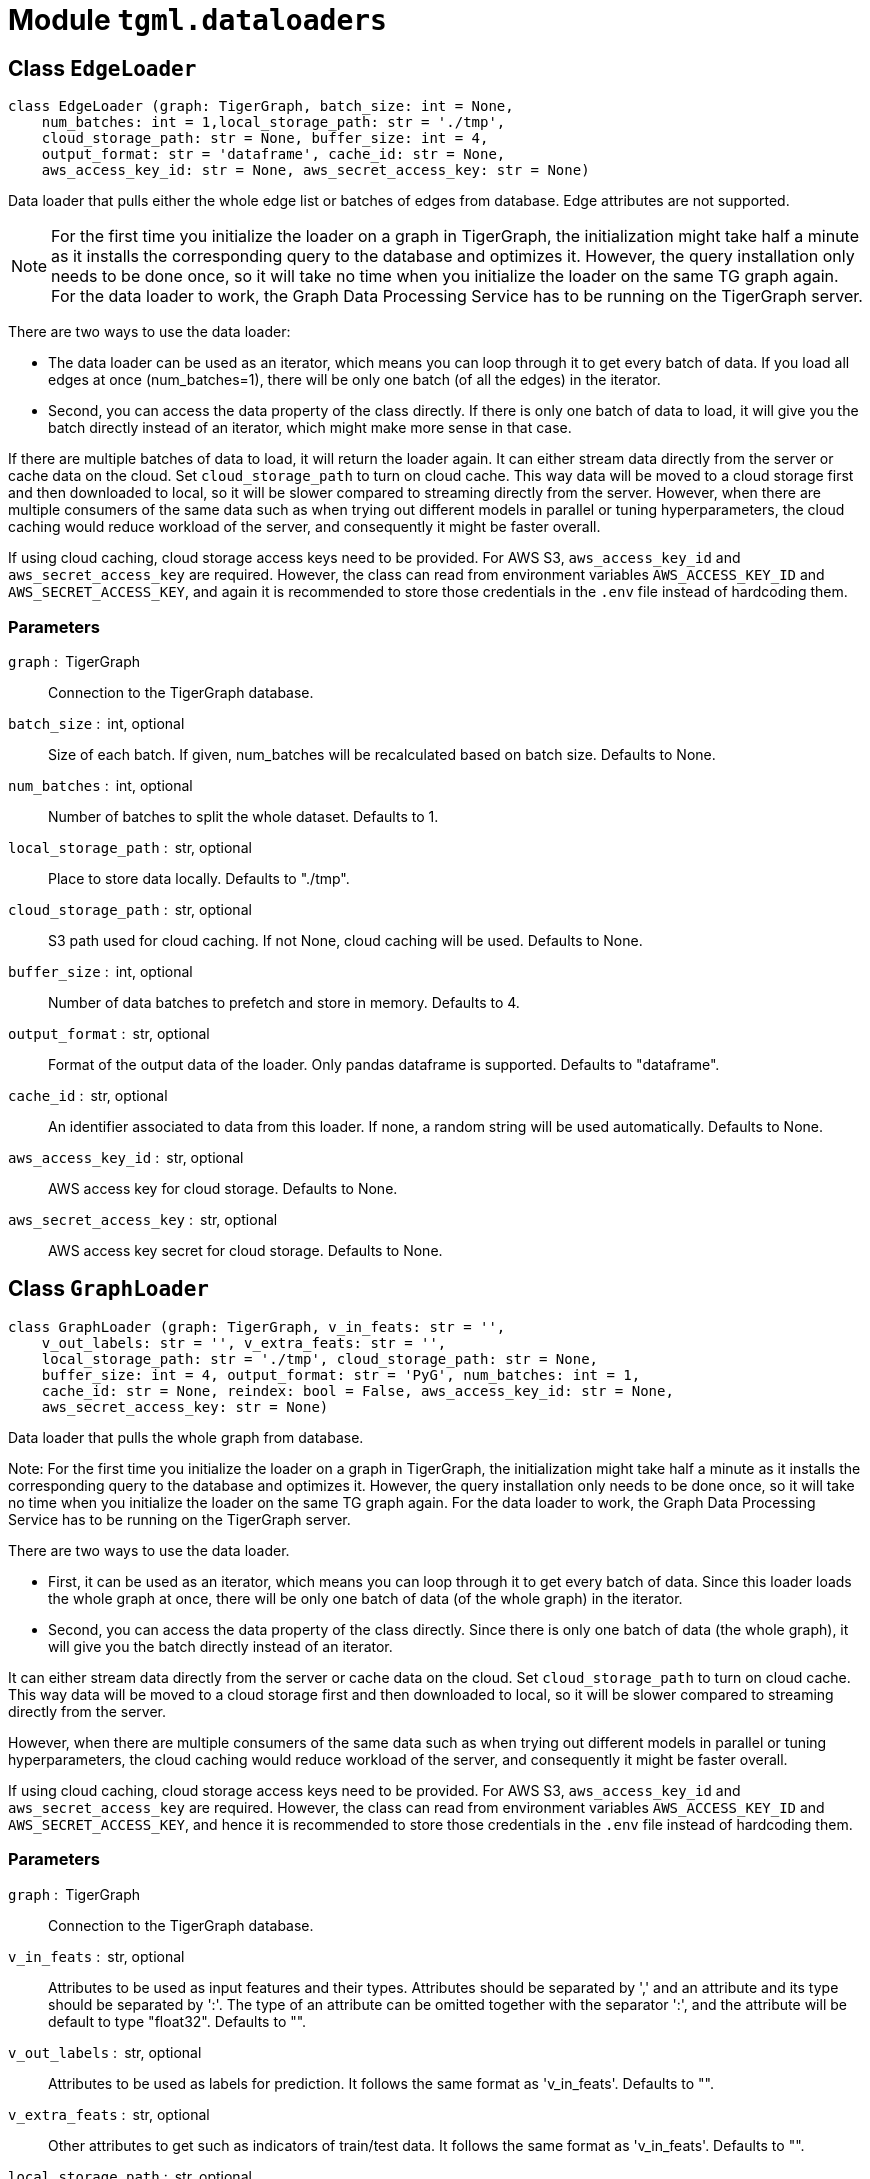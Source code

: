 = Module `tgml.dataloaders`

== Class `EdgeLoader`

[,python]
----
class EdgeLoader (graph: TigerGraph, batch_size: int = None,
    num_batches: int = 1,local_storage_path: str = './tmp',
    cloud_storage_path: str = None, buffer_size: int = 4,
    output_format: str = 'dataframe', cache_id: str = None,
    aws_access_key_id: str = None, aws_secret_access_key: str = None)
----

Data loader that pulls either the whole edge list or batches of edges from database.
Edge attributes are not supported.

NOTE: For the first time you initialize the loader on a graph in TigerGraph, the initialization might take half a minute as it installs the corresponding query to the database and optimizes it.
However, the query installation only needs to be done once, so it will take no time when you initialize the loader on the same TG graph again.
For the data loader to work, the Graph Data Processing Service has to be running on the TigerGraph server.

There are two ways to use the data loader:

* The data loader can be used as an iterator, which means you can loop through it to get every batch of data.
If you load all edges at once (num_batches=1), there will be only one batch (of all the edges) in the iterator.
* Second, you can access the data property of the class directly. If there is only one batch of data to load, it will give you the batch directly instead of an iterator, which might make more sense in that case.

If there are multiple batches of data to load, it will return the loader again.
It can either stream data directly from the server or cache data on the cloud.
Set `cloud_storage_path` to turn on cloud cache.
This way data will be moved to a cloud storage first and then downloaded to local, so it will be slower compared to streaming directly from the server.
However, when there are multiple consumers of the same data such as when trying out different models in parallel or tuning hyperparameters, the cloud caching would reduce workload of the server, and consequently it might be faster overall.

If using cloud caching, cloud storage access keys need to be provided.
For AWS S3, `aws_access_key_id` and `aws_secret_access_key` are required.
However, the class can read from environment variables `AWS_ACCESS_KEY_ID` and `AWS_SECRET_ACCESS_KEY`, and again it is recommended to store those credentials in the `.env` file instead of hardcoding them.

=== Parameters
`graph` : TigerGraph::
Connection to the TigerGraph database.
`batch_size` : int, optional::
Size of each batch. If given, num_batches will be recalculated based on batch size. Defaults to None.
`num_batches` : int, optional::
Number of batches to split the whole dataset. Defaults to 1.
`local_storage_path` : str, optional::
Place to store data locally. Defaults to "./tmp".
`cloud_storage_path` : str, optional::
S3 path used for cloud caching. If not None, cloud caching will be used. Defaults to None.
`buffer_size` : int, optional::
Number of data batches to prefetch and store in memory. Defaults to 4.
`output_format` : str, optional::
Format of the output data of the loader. Only pandas dataframe is supported. Defaults to "dataframe".
`cache_id` : str, optional::
An identifier associated to data from this loader. If none, a random string will be used automatically. Defaults to None.
`aws_access_key_id` : str, optional::
AWS access key for cloud storage. Defaults to None.
`aws_secret_access_key` : str, optional::
AWS access key secret for cloud storage. Defaults to None.

== Class `GraphLoader`

[,python]
----
class GraphLoader (graph: TigerGraph, v_in_feats: str = '',
    v_out_labels: str = '', v_extra_feats: str = '',
    local_storage_path: str = './tmp', cloud_storage_path: str = None,
    buffer_size: int = 4, output_format: str = 'PyG', num_batches: int = 1,
    cache_id: str = None, reindex: bool = False, aws_access_key_id: str = None,
    aws_secret_access_key: str = None)
----

Data loader that pulls the whole graph from database.

Note: For the first time you initialize the loader on a graph in TigerGraph, the initialization might take half a minute as it installs the corresponding query to the database and optimizes it. However, the query installation only needs to be done once, so it will take no time when you initialize the loader on the same TG graph again. For the data loader to work, the Graph Data Processing Service has to be running on the TigerGraph server.

There are two ways to use the data loader.

* First, it can be used as an iterator, which means you can loop through it to get every batch of data. Since this loader loads the whole graph at once, there will be only one batch of data (of the whole graph) in the iterator.
* Second, you can access the data property of the class directly. Since there is only one batch of data (the whole graph), it will give you the batch directly instead of an iterator.

It can either stream data directly from the server or cache data on the cloud.
Set `cloud_storage_path` to turn on cloud cache.
This way data will be moved to a cloud storage first and then downloaded to local, so it will be slower compared to streaming directly from the server.

However, when there are multiple consumers of the same data such as when trying out different models in parallel or tuning hyperparameters, the cloud caching would reduce workload of the server, and consequently it might be faster overall.

If using cloud caching, cloud storage access keys need to be provided.
For AWS S3, `aws_access_key_id` and `aws_secret_access_key` are required.
However, the class can read from environment variables `AWS_ACCESS_KEY_ID` and `AWS_SECRET_ACCESS_KEY`, and hence it is recommended to store those credentials in the `.env` file instead of hardcoding them.

=== Parameters
`graph` : TigerGraph::
Connection to the TigerGraph database.
`v_in_feats` : str, optional::
Attributes to be used as input features and their types. Attributes should be separated by ',' and an attribute and its type should be separated by ':'. The type of an attribute can be omitted together with the separator ':', and the attribute will be default to type "float32". Defaults to "".
`v_out_labels` : str, optional::
Attributes to be used as labels for prediction. It follows the same format as 'v_in_feats'. Defaults to "".
`v_extra_feats` : str, optional::
Other attributes to get such as indicators of train/test data. It follows the same format as 'v_in_feats'. Defaults to "".
`local_storage_path` : str, optional::
Place to store data locally. Defaults to "./tmp".
`cloud_storage_path` : str, optional::
S3 path used for cloud caching. If not None, cloud caching will be used. Defaults to None.
`buffer_size` : int, optional::
Number of data batches to prefetch and store in memory. Defaults to 4.
`output_format` : str, optional::
Format of the output data of the loader. Only "PyG" is supported. Defaults to "PyG".
`reindex` : bool, optional::
Whether to reindex the vertices. Defaults to False.
`cache_id` : str, optional::
An identifier associated to data from this loader. If none, a random string will be used automatically. Defaults to None.
`aws_access_key_id` : str, optional::
AWS access key for cloud storage. Defaults to None.
`aws_secret_access_key` : str, optional::
AWS access key secret for cloud storage. Defaults to None.

== Class `NeighborLoader`

A data loader that performs neighbor sampling as introduced in the paper https://arxiv.org/abs/1706.02216[Inductive Representation Learning on Large Graphs].

Specifically, it first chooses `batch_size` number of vertices as seeds, then picks `num_neighbors` number of neighbors of each seed at random, then `num_neighbors neighbors` of each neighbor, and repeat for `num_hops`.
This generates one subgraph.
As you loop through this data loader, all vertices are chosen as seeds, and you will get all subgraphs expanded from those seeds.

If you want to limit seeds to certain vertices, the boolean attribute provided to `filter_by` will be used to indicate which vertices can be included as seeds.

NOTE: When you first initialize the loader on a graph in TigerGraph, the initialization might take half a minute as it installs the corresponding query to the database and optimizes it.
However, the query installation only needs to be done once, so it will take no time when you initialize the loader on the same TG graph again.
For the data loader to work, the Graph Data Processing Service has to be running on the TigerGraph server.

There are two ways to use the data loader. See here for examples.

* First, it can be used as an iterator, which means you can loop through it to get every batch of data. If you load all edges at once (num_batches=1), there will be only one batch (of all the edges) in the iterator.
* Second, you can access the data property of the class directly. If there is only one batch of data to load, it will give you the batch directly instead of an iterator, which might make more sense in that case. If there are multiple batches of data to load, it will return the loader again.

It can either stream data directly from the server or cache data on the cloud.
Set `cloud_storage_path` to turn on cloud cache.
This way data will be moved to a cloud storage first and then downloaded to local, so it will be slower compared to streaming directly from the server.

However, when there are multiple consumers of the same data such as when trying out different models in parallel or tuning hyperparameters, the cloud caching would reduce workload of the server, and consequently it might be faster overall.

If using cloud caching, cloud storage access keys need to be provided.
For AWS S3, `aws_access_key_id` and `aws_secret_access_key` are required.
However, the class can read from environment variables `AWS_ACCESS_KEY_ID` and `AWS_SECRET_ACCESS_KEY`, and hence it is recommended to store those credentials in the `.env` file instead of hardcoding them.

=== Parameters

`graph` : TigerGraph::
Connection to the TigerGraph database.
`tmp_id` : str, optional::
Attribute name that holds the temporary ID of vertices. Defaults to "tmp_id".
`v_in_feats` : str, optional::
Attributes to be used as input features and their types. Attributes should be separated by ',' and an attribute and its type should be separated by ':'. The type of an attribute can be omitted together with the separator ':', and the attribute will be default to type "float32". and Defaults to "".
`v_out_labels` : str, optional::
Attributes to be used as labels for prediction. It follows the same format as 'v_in_feats'. Defaults to "".
`v_extra_feats` : str, optional::
Other attributes to get such as indicators of train/test data. It follows the same format as 'v_in_feats'. Defaults to "".
`local_storage_path` : str, optional::
Place to store data locally. Defaults to "./tmp".
`cloud_storage_path` : str, optional::
S3 path used for cloud caching. If not None, cloud caching will be used. Defaults to None.
`buffer_size` : int, optional::
Number of data batches to prefetch and store in memory. Defaults to 4.
`output_format` : str, optional::
Format of the output data of the loader. Only "PyG" is supported. Defaults to "PyG".
`batch_size` : int, optional::
Number of vertices as seeds in each batch. Defaults to None.
`num_batches` : int, optional::
Number of batches to split the vertices. Defaults to 1.
`num_neighbors` : int, optional::
Number of neighbors to sample for each vertex. Defaults to 10.
`num_hops` : int, optional::
Number of hops to traverse when sampling neighbors. Defaults to 2.
`shuffle` : bool, optional::
Whether to shuffle the vertices after every epoch. Defaults to False.
`filter_by` : str, optional::
A boolean attribute used to indicate which vertices can be included as seeds. Defaults to None.
`cache_id` : str, optional::
An identifier associated to data from this loader. If none, a random string will be used automatically. Defaults to None.
`aws_access_key_id` : str, optional::
AWS access key for cloud storage. Defaults to None.
`aws_secret_access_key` : str, optional::
AWS access key secret for cloud storage. Defaults to None.

=== Instance methods

==== `.inference()`

[,python]
----
def inference(self) -> None
----

Sets the loader to inference mode.
This also resets the loader to clear any job or data left from training, and start the workers for getting inference data.

===== Parameters
None.

==== `.fetch()`

[,python]
----
def fetch(self, input_vertices: Union[dict, List[dict]])
----

Fetch the specific data instances for inference or prediction.

===== Parameters

`input_vertices`:: The data instances to fetch. The parameter can be of type `dict` or list of `dict`.
If it is a single
dictionary, then it is regarded as a single data instance, while a list of dictionaries are regarded as multiple instances.
Each dict should have two keys, `id` and `type` for vertex id
and type, respectively. For example, `{"id": "57", "type": "Paper"}`.


== Class `VertexLoader`


[,python]
----
class VertexLoader (graph: TigerGraph, batch_size: int = None,
    num_batches: int = 1, attributes: str = '',
    local_storage_path: str = './tmp', cloud_storage_path: str = None,
    buffer_size: int = 4, output_format: str = 'dataframe', cache_id: str = None,
    aws_access_key_id: str = None, aws_secret_access_key: str = None)
----

=== Parameters
`graph` : TigerGraph::
Connection to the TigerGraph database.
`batch_size` : int, optional::
Size of each batch. If given, num_batches will be recalculated based on batch size. Defaults to None.
`num_batches` : int, optional::
Number of batches to split the whole dataset. Defaults to 1.
`attributes` : str, optional::
Vertex attributes to get, separated by comma. Defaults to "".
`local_storage_path` : str, optional::
Place to store data locally. Defaults to "./tmp".
`cloud_storage_path` : str, optional::
S3 path used for cloud caching. If not None, cloud caching will be used. Defaults to None.
`buffer_size` : int, optional::
Number of data batches to prefetch and store in memory. Defaults to 4.
`output_format` : str, optional::
Format of the output data of the loader. Only pandas dataframe is supported. Defaults to "dataframe".
`cache_id` : str, optional::
An identifier associated to data from this loader. If none, a random string will be used automatically. Defaults to None.
`aws_access_key_id` : str, optional::
AWS access key for cloud storage. Defaults to None.
`aws_secret_access_key` : str, optional::
AWS access key secret for cloud storage. Defaults to None.